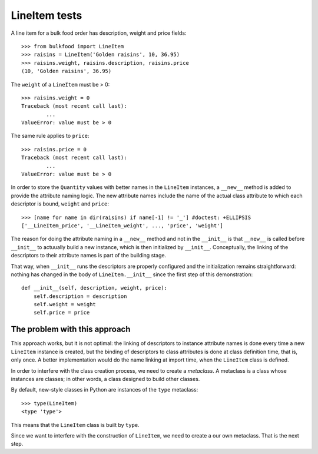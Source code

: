 ==============
LineItem tests
==============

A line item for a bulk food order has description, weight and price fields::

	>>> from bulkfood import LineItem
	>>> raisins = LineItem('Golden raisins', 10, 36.95)
	>>> raisins.weight, raisins.description, raisins.price
	(10, 'Golden raisins', 36.95)

The ``weight`` of a ``LineItem`` must be > 0::

	>>> raisins.weight = 0
	Traceback (most recent call last):
		...
	ValueError: value must be > 0

The same rule applies to ``price``::

	>>> raisins.price = 0
	Traceback (most recent call last):
		...
	ValueError: value must be > 0

In order to store the ``Quantity`` values with better names in the
``LineItem`` instances, a ``__new__`` method is added to provide the
attribute naming logic. The new attribute names include the name of the
actual class attribute to which each descriptor is bound, ``weight`` and
``price``::

	>>> [name for name in dir(raisins) if name[-1] != '_'] #doctest: +ELLIPSIS
	['__LineItem_price', '__LineItem_weight', ..., 'price', 'weight']

The reason for doing the attribute naming in a ``__new__`` method and not in
the ``__init__`` is that ``__new__`` is called before ``__init__`` to
actuually build a new instance, which is then initialized by ``__init__``.
Conceptually, the linking of the descriptors to their attribute names is
part of the building stage.

That way, when ``__init__`` runs the descriptors are properly configured and
the initialization remains straightforward: nothing has changed in the body
of ``LineItem.__init__`` since the first step of this demonstration::

    def __init__(self, description, weight, price):
        self.description = description
        self.weight = weight
        self.price = price

The problem with this approach
==============================

This approach works, but it is not optimal: the linking of descriptors to
instance attribute names is done every time a new ``LineItem`` instance is
created, but the binding of descriptors to class attributes is done at class
definition time, that is, only once. A better implementation would do the
name linking at import time, when the ``LineItem`` class is defined.

In order to interfere with the class creation process, we need to create a
*metaclass*. A metaclass is a class whose instances are classes; in other
words, a class designed to build other classes.

By default, new-style classes in Python are instances of the ``type``
metaclass::

    >>> type(LineItem)
    <type 'type'>

This means that the ``LineItem`` class is built by ``type``.

Since we want to interfere with the construction of ``LineItem``, we need
to create a our own metaclass. That is the next step.
